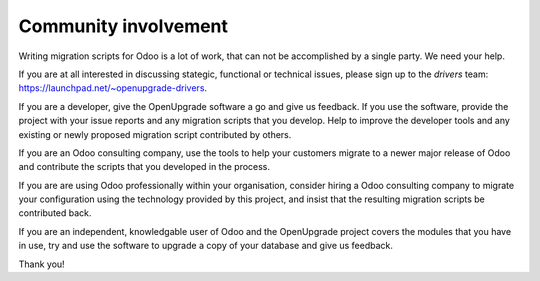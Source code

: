 Community involvement
=====================

Writing migration scripts for Odoo is a lot of work, that can not be
accomplished by a single party.  We need your help.

If you are at all interested in discussing stategic, functional or
technical issues, please sign up to the *drivers* team:
`<https://launchpad.net/~openupgrade-drivers>`_.

If you are a developer, give the OpenUpgrade software a go and give us
feedback.  If you use the software, provide the project with your issue
reports and any migration scripts that you develop.  Help to improve the
developer tools and any existing or newly proposed migration script
contributed by others.

If you are an Odoo consulting company, use the tools to help your
customers migrate to a newer major release of Odoo and contribute
the scripts that you developed in the process.

If you are are using Odoo professionally within your organisation,
consider hiring a Odoo consulting company to migrate your configuration
using the technology provided by this project, and insist that the
resulting migration scripts be contributed back.

If you are an independent, knowledgable user of Odoo and the OpenUpgrade
project covers the modules that you have in use, try and use the software
to upgrade a copy of your database and give us feedback.

Thank you!
